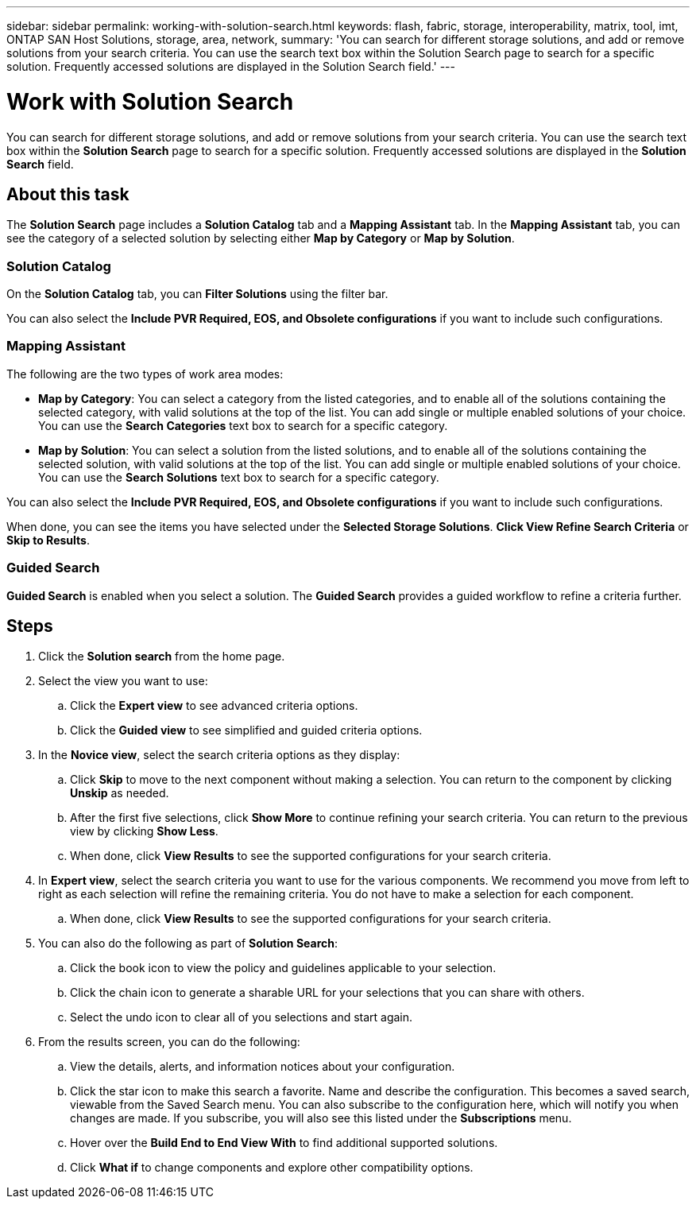 ---
sidebar: sidebar
permalink: working-with-solution-search.html
keywords: flash, fabric, storage, interoperability, matrix, tool, imt, ONTAP SAN Host Solutions, storage, area, network,
summary:  'You can search for different storage solutions, and add or remove solutions from your search criteria. You can use the search text box within the Solution Search page to search for a specific solution. Frequently accessed solutions are displayed in the Solution Search field.'
---

= Work with Solution Search
:icons: font
:imagesdir: ./media/

[.lead]
You can search for different storage solutions, and add or remove solutions from your search criteria. You can use the search text box within the *Solution Search* page to search for a specific solution. Frequently accessed solutions are displayed in the *Solution Search* field.

== About this task
The *Solution Search* page includes a *Solution Catalog* tab and a *Mapping Assistant* tab. In the *Mapping Assistant* tab, you can see the category of a selected solution by selecting either *Map by Category* or *Map by Solution*.

=== Solution Catalog
On the *Solution Catalog* tab, you can *Filter Solutions* using the filter bar.

You can also select the *Include PVR Required, EOS, and Obsolete configurations* if you want to include such configurations.

=== Mapping Assistant
The following are the two types of work area modes:

* *Map by Category*: You can select a category from the listed categories, and to enable all of the solutions containing the selected category, with valid solutions at the top of the list. You can add single or multiple enabled solutions of your choice. You can use the *Search Categories* text box to search for a specific category.
* *Map by Solution*: You can select a solution from the listed solutions, and to enable all of the solutions containing the selected solution, with valid solutions at the top of the list. You can add single or multiple enabled solutions of your choice. You can use the *Search Solutions* text box to search for a specific category.

You can also select the *Include PVR Required, EOS, and Obsolete configurations* if you want to include such configurations.

When done, you can see the items you have selected under the *Selected Storage Solutions*. *Click View Refine Search Criteria* or *Skip to Results*.

=== Guided Search
*Guided Search* is enabled when you select a solution. The  *Guided Search* provides a guided workflow to refine a criteria further.

== Steps
. Click the *Solution search* from the home page.
. Select the view you want to use:
.. Click the *Expert view* to see advanced criteria options.
.. Click the *Guided view* to see simplified and guided criteria options.
. In the *Novice view*, select the search criteria options as they display:
.. Click *Skip* to move to the next component without making a selection. You can return to the component by clicking *Unskip* as needed.
.. After the first five selections, click *Show More* to continue refining your search criteria. You can return to the previous view by clicking *Show Less*.
.. When done, click *View Results* to see the supported configurations for your search criteria.
. In *Expert view*, select the search criteria you want to use for the various components. We recommend you move from left to right as each selection will refine the remaining criteria. You do not have to make a selection for each component.
.. When done, click *View Results* to see the supported configurations for your search criteria.
. You can also do the following as part of *Solution Search*:
.. Click the book icon to view the policy and guidelines applicable to your selection.
.. Click the chain icon to generate a sharable URL for your selections that you can share with
others.
.. Select the undo icon to clear all of you selections and start again.
. From the results screen, you can do the following:
.. View the details, alerts, and information notices about your configuration.
.. Click the star icon to make this search a favorite. Name and describe the configuration. This becomes a saved search, viewable from the Saved Search menu. You can also subscribe to the configuration here, which will notify you when changes are made. If you subscribe, you will also see this listed under the *Subscriptions* menu.
.. Hover over the *Build End to End View With* to find additional supported solutions.
.. Click *What if* to change components and explore other compatibility options.
